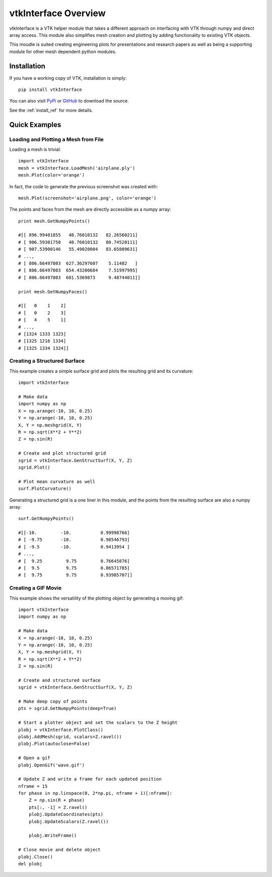 vtkInterface Overview
=====================

vtkInterface is a VTK helper module that takes a different approach on interfacing with VTK through numpy and direct array access.  This module also simplifies mesh creation and plotting by adding functionality to existing VTK objects.

This moudle is suited creating engineering plots for presentations and research papers as well as being a supporting module for other mesh dependent python modules.


Installation
------------

If you have a working copy of VTK, installation is simply::

    pip install vtkInterface
    
You can also visit `PyPi <http://pypi.python.org/pypi/vtkInterface>`_ or `GitHub <https://github.com/akaszynski/vtkInterface>`_ to download the source.

See the :ref:`install_ref` for more details.


Quick Examples
--------------

Loading and Plotting a Mesh from File
~~~~~~~~~~~~~~~~~~~~~~~~~~~~~~~~~~~~~

Loading a mesh is trivial::

    import vtkInterface
    mesh = vtkInterface.LoadMesh('airplane.ply')
    mesh.Plot(color='orange')
    
.. image:: airplane.png

In fact, the code to generate the previous screenshot was created with::

    mesh.Plot(screenshot='airplane.png', color='orange')

The points and faces from the mesh are directly accessible as a numpy array::
    
    print mesh.GetNumpyPoints()
    
    #[[ 896.99401855   48.76010132   82.26560211]
    # [ 906.59301758   48.76010132   80.74520111]
    # [ 907.53900146   55.49020004   83.65809631]
    # ..., 
    # [ 806.66497803  627.36297607    5.11482   ]
    # [ 806.66497803  654.43200684    7.51997995]
    # [ 806.66497803  681.5369873     9.48744011]]
    
    print mesh.GetNumpyFaces()
    
    #[[   0    1    2]
    # [   0    2    3]
    # [   4    5    1]
    # ..., 
    # [1324 1333 1323]
    # [1325 1216 1334]
    # [1325 1334 1324]]
    
    
Creating a Structured Surface
~~~~~~~~~~~~~~~~~~~~~~~~~~~~~

This example creates a simple surface grid and plots the resulting grid and its curvature::

    import vtkInterface

    # Make data
    import numpy as np
    X = np.arange(-10, 10, 0.25)
    Y = np.arange(-10, 10, 0.25)
    X, Y = np.meshgrid(X, Y)
    R = np.sqrt(X**2 + Y**2)
    Z = np.sin(R)
    
    # Create and plot structured grid
    sgrid = vtkInterface.GenStructSurf(X, Y, Z)
    sgrid.Plot()
    
    # Plot mean curvature as well
    surf.PlotCurvature()

.. image:: curvature.png

Generating a structured grid is a one liner in this module, and the points from the resulting surface are also a numpy array::

    surf.GetNumpyPoints()
    
    #[[-10.         -10.           0.99998766]
    # [ -9.75       -10.           0.98546793]
    # [ -9.5        -10.           0.9413954 ]
    # ..., 
    # [  9.25         9.75         0.76645876]
    # [  9.5          9.75         0.86571785]
    # [  9.75         9.75         0.93985707]]


Creating a GIF Movie
~~~~~~~~~~~~~~~~~~~~

This example shows the versatility of the plotting object by generating a moving gif::
    
    import vtkInterface
    import numpy as np
    
    # Make data
    X = np.arange(-10, 10, 0.25)
    Y = np.arange(-10, 10, 0.25)
    X, Y = np.meshgrid(X, Y)
    R = np.sqrt(X**2 + Y**2)
    Z = np.sin(R)
    
    # Create and structured surface
    sgrid = vtkInterface.GenStructSurf(X, Y, Z)
    
    # Make deep copy of points
    pts = sgrid.GetNumpyPoints(deep=True)
    
    # Start a plotter object and set the scalars to the Z height
    plobj = vtkInterface.PlotClass()
    plobj.AddMesh(sgrid, scalars=Z.ravel())
    plobj.Plot(autoclose=False)
    
    # Open a gif
    plobj.OpenGif('wave.gif')
    
    # Update Z and write a frame for each updated position
    nframe = 15
    for phase in np.linspace(0, 2*np.pi, nframe + 1)[:nframe]:
        Z = np.sin(R + phase)
        pts[:, -1] = Z.ravel()
        plobj.UpdateCoordinates(pts)
        plobj.UpdateScalars(Z.ravel())
    
        plobj.WriteFrame()
    
    # Close movie and delete object
    plobj.Close()
    del plobj

.. image:: wave.gif

